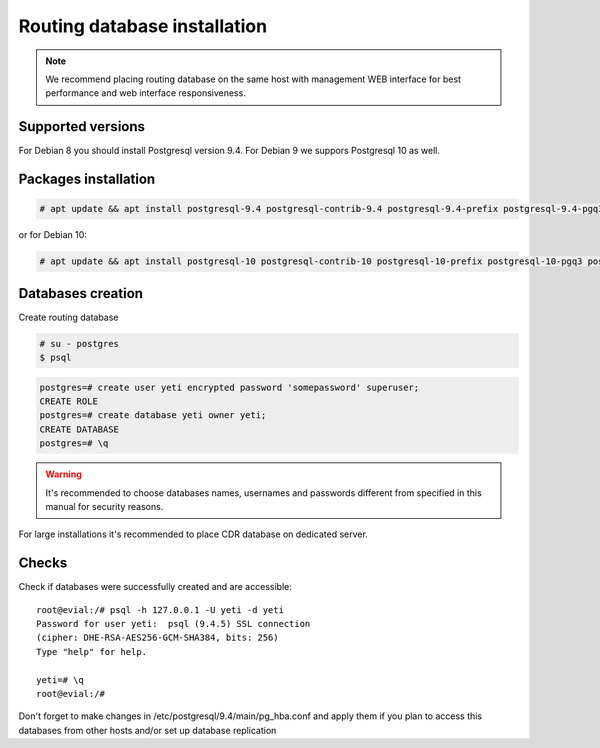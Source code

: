 .. :maxdepth: 2


=============================
Routing database installation
=============================

.. note:: We recommend placing routing database on the same host with management WEB interface for best performance and web interface responsiveness.


Supported versions
------------------

For Debian 8 you should install Postgresql version 9.4. For Debian 9 we suppors Postgresql 10 as well.


Packages installation
---------------------

.. code-block:: console

    # apt update && apt install postgresql-9.4 postgresql-contrib-9.4 postgresql-9.4-prefix postgresql-9.4-pgq3 postgresql-9.4-yeti skytools3 skytools3-ticker
    
or for Debian 10:

.. code-block:: console

    # apt update && apt install postgresql-10 postgresql-contrib-10 postgresql-10-prefix postgresql-10-pgq3 postgresql-10-yeti skytools3 skytools3-ticker


Databases creation
------------------

Create routing database

.. code-block:: console

    # su - postgres
    $ psql


.. code-block:: psql

    postgres=# create user yeti encrypted password 'somepassword' superuser; 
    CREATE ROLE 
    postgres=# create database yeti owner yeti; 
    CREATE DATABASE 
    postgres=# \q


.. warning:: It's recommended to choose databases names, usernames and passwords different from specified in this manual for security reasons.

For large installations it's recommended to place CDR database on dedicated server.

Checks
------

Check if databases were successfully created and are accessible::

    root@evial:/# psql -h 127.0.0.1 -U yeti -d yeti
    Password for user yeti:  psql (9.4.5) SSL connection
    (cipher: DHE-RSA-AES256-GCM-SHA384, bits: 256) 
    Type "help" for help.

    yeti=# \q
    root@evial:/#


Don't forget to make changes in /etc/postgresql/9.4/main/pg_hba.conf
and apply them if you plan to access this databases from other hosts and/or set up database replication

.. seealso:: :doc:`database-tuning`

